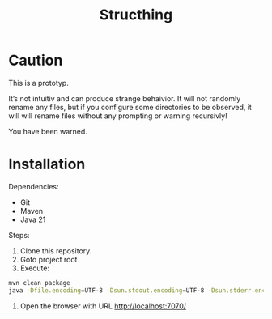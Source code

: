 #+TITLE: Structhing
* Caution
This is a prototyp.

It’s not intuitiv and can produce strange behaivior. It will not
randomly rename any files, but if you configure some directories to
be observed, it will will rename files without any prompting or
warning recursivly!

You have been warned.
* Installation
Dependencies:
+ Git
+ Maven
+ Java 21


Steps:
1. Clone this repository.
2. Goto project root
3. Execute:
#+begin_src bash
  mvn clean package
  java -Dfile.encoding=UTF-8 -Dsun.stdout.encoding=UTF-8 -Dsun.stderr.encoding=UTF-8 -jar ./delivery/target/structhing.jar
#+end_src
4. Open the browser with URL http://localhost:7070/
